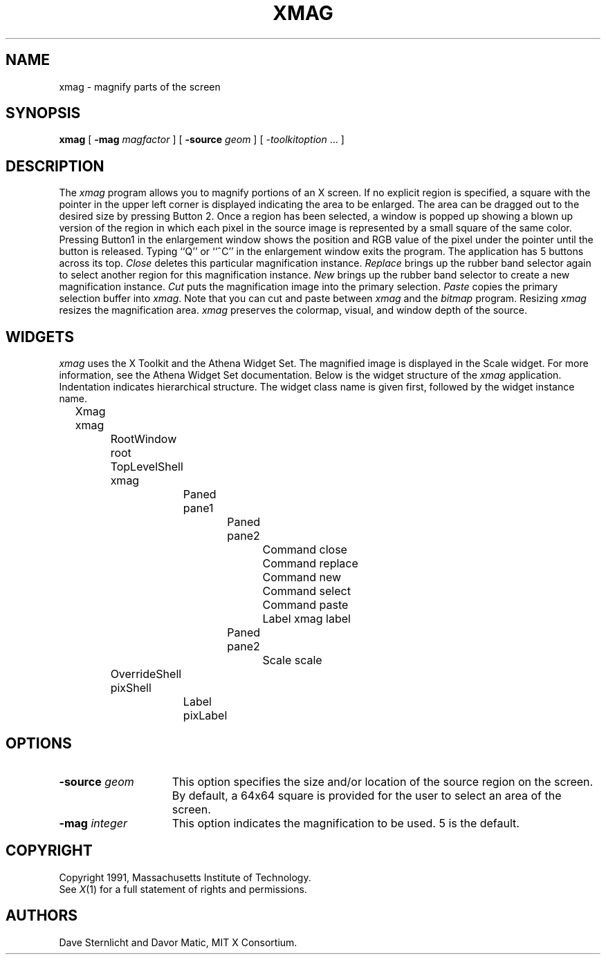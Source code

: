 .\"
.\" *****************************************************************
.\" *                                                               *
.\" *    Copyright (c) Digital Equipment Corporation, 1991, 1994    *
.\" *                                                               *
.\" *   All Rights Reserved.  Unpublished rights  reserved  under   *
.\" *   the copyright laws of the United States.                    *
.\" *                                                               *
.\" *   The software contained on this media  is  proprietary  to   *
.\" *   and  embodies  the  confidential  technology  of  Digital   *
.\" *   Equipment Corporation.  Possession, use,  duplication  or   *
.\" *   dissemination of the software and media is authorized only  *
.\" *   pursuant to a valid written license from Digital Equipment  *
.\" *   Corporation.                                                *
.\" *                                                               *
.\" *   RESTRICTED RIGHTS LEGEND   Use, duplication, or disclosure  *
.\" *   by the U.S. Government is subject to restrictions  as  set  *
.\" *   forth in Subparagraph (c)(1)(ii)  of  DFARS  252.227-7013,  *
.\" *   or  in  FAR 52.227-19, as applicable.                       *
.\" *                                                               *
.\" *****************************************************************
.\"
.\"
.\" HISTORY
.\"
.\" $XConsortium: xmag.man,v 1.6 91/07/31 22:40:50 dave Exp $
.TH XMAG 1 "Release 5" "X Version 11"
.SH NAME
xmag \- magnify parts of the screen
.SH SYNOPSIS
.B xmag
[
.B \-mag
.I magfactor
] [
.B \-source
.I geom
] [
.I \-toolkitoption
\&.\|.\|. ]
.SH DESCRIPTION
The \fIxmag\fP program allows you to magnify portions of an X screen.  If no 
explicit region is specified, a square with the pointer in the upper left 
corner is displayed indicating the area to be enlarged.  The area can be 
dragged out to the desired size by pressing Button 2.  Once a region has 
been selected, a window is popped up showing a blown up version of the region 
in which each pixel in the source image is represented by a small square of 
the same color.  Pressing Button1 in the enlargement window 
shows the position and RGB value
of the pixel under the pointer until the button is released.  Typing ``Q'' 
or ``^C'' in the enlargement window exits the program.  The application has
5 buttons across its top.
\fIClose\fP deletes this particular magnification instance.
\fIReplace\fP brings up the rubber band selector again to select another
region for this magnification instance.
\fINew\fP brings up the rubber band
selector to create a new magnification instance.
\fICut\fP puts the magnification image into the primary selection.
\fIPaste\fP copies the primary selection buffer into \fIxmag\fP.
Note that you can cut and paste between \fIxmag\fP and the \fIbitmap\fP
program.  Resizing \fIxmag\fP resizes the magnification area.
\fIxmag\fP preserves
the colormap, visual, and window depth of the source.
.SH WIDGETS
\fIxmag\fP uses the X Toolkit and the Athena Widget Set.
The magnified image is displayed in the Scale widget.  
For more information, see the Athena Widget Set documentation.
Below is the widget structure of the \fIxmag\fP application.
Indentation indicates hierarchical  structure.  The widget class
name is given first, followed by the widget instance name.
.sp
.nf
	Xmag xmag
		RootWindow root
		TopLevelShell xmag
			Paned pane1
				Paned pane2
					Command close
					Command replace
					Command new
					Command select
					Command paste
					Label xmag label
				Paned pane2
					Scale scale
		OverrideShell pixShell 
			Label pixLabel
		
.fi
.SH OPTIONS
.TP 15
.B \-source\fI geom\fP
This option specifies the size and/or location of the source region 
on the screen.  By default, a 64x64 square is provided for the user to select 
an area of the screen.
.TP 15
.B \-mag\fI integer\fP
This option indicates the magnification to be used.  5 is the default.
.SH COPYRIGHT
Copyright 1991, Massachusetts Institute of Technology.
.br
See \fIX\fP(1) for a full statement of rights and permissions.
.SH AUTHORS
Dave Sternlicht and Davor Matic, MIT X Consortium.
